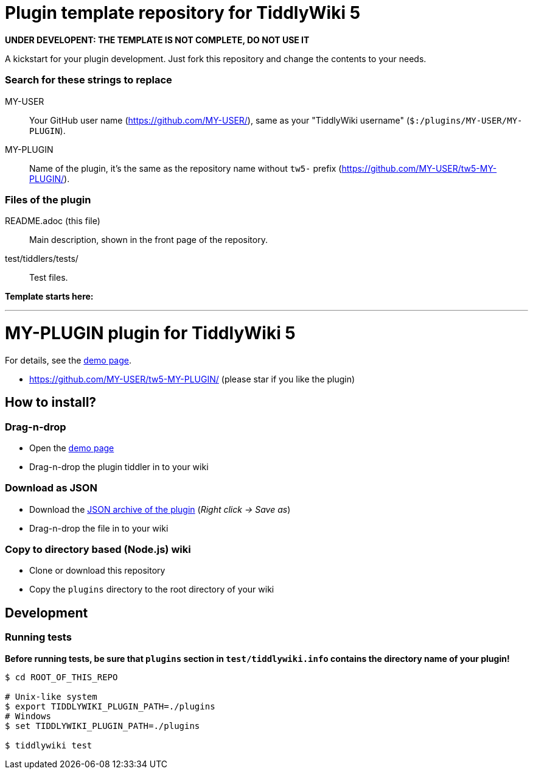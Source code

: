 :demo-page: https://MY-USER.github.io/tw5-MY-PLUGIN/
:json: https://MY-USER.github.io/tw5-MY-PLUGIN/tw5-MY-PLUGIN.json

= Plugin template repository for TiddlyWiki 5

*UNDER DEVELOPENT: THE TEMPLATE IS NOT COMPLETE, DO NOT USE IT*

A kickstart for your plugin development. Just fork this repository and change
the contents to your needs.

=== Search for these strings to replace

MY-USER::
Your GitHub user name (https://github.com/MY-USER/), same as your "TiddlyWiki
username" (`$:/plugins/MY-USER/MY-PLUGIN`).

MY-PLUGIN::
Name of the plugin, it's the same as the repository name without `tw5-` prefix
(https://github.com/MY-USER/tw5-MY-PLUGIN/).

=== Files of the plugin

README.adoc (this file)::
Main description, shown in the front page of the repository.

test/tiddlers/tests/::
Test files.

*Template starts here:*

'''

= MY-PLUGIN plugin for TiddlyWiki 5

For details, see the link:{demo-page}[demo page].

* https://github.com/MY-USER/tw5-MY-PLUGIN/ (please star if you like the plugin)

== How to install?

=== Drag-n-drop

- Open the link:{demo-page}[demo page]
- Drag-n-drop the plugin tiddler in to your wiki

=== Download as JSON

- Download the link:{json}[JSON archive of the plugin] (_Right click -> Save as_)
- Drag-n-drop the file in to your wiki

=== Copy to directory based (Node.js) wiki

- Clone or download this repository
- Copy the `plugins` directory to the root directory of your wiki

== Development

=== Running tests

*Before running tests, be sure that `plugins` section in `test/tiddlywiki.info`
contains the directory name of your plugin!*

----
$ cd ROOT_OF_THIS_REPO

# Unix-like system
$ export TIDDLYWIKI_PLUGIN_PATH=./plugins
# Windows
$ set TIDDLYWIKI_PLUGIN_PATH=./plugins

$ tiddlywiki test
----
